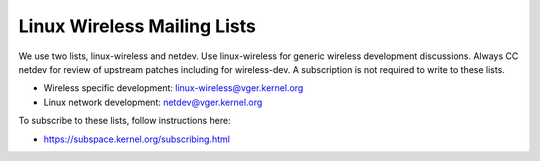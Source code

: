 Linux Wireless Mailing Lists
============================

We use two lists, linux-wireless and netdev. Use linux-wireless for
generic wireless development discussions. Always CC netdev for review of
upstream patches including for wireless-dev. A subscription is not
required to write to these lists.

- Wireless specific development: linux-wireless@vger.kernel.org
- Linux network development: netdev@vger.kernel.org

To subscribe to these lists, follow instructions here:

- https://subspace.kernel.org/subscribing.html
